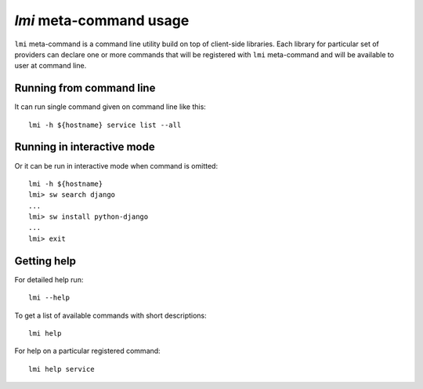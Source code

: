 `lmi` meta-command usage
========================
``lmi`` meta-command is a command line utility build on top of client-side
libraries. Each library for particular set of providers can declare one or
more commands that will be registered with ``lmi`` meta-command and will be
available to user at command line.

Running from command line
-------------------------
It can run single command given on command line like this: ::

    lmi -h ${hostname} service list --all

Running in interactive mode
---------------------------
Or it can be run in interactive mode when command is omitted: ::

    lmi -h ${hostname}
    lmi> sw search django
    ...
    lmi> sw install python-django
    ...
    lmi> exit

Getting help
------------
For detailed help run: ::

    lmi --help

To get a list of available commands with short descriptions: ::

    lmi help

For help on a particular registered command: ::

    lmi help service

